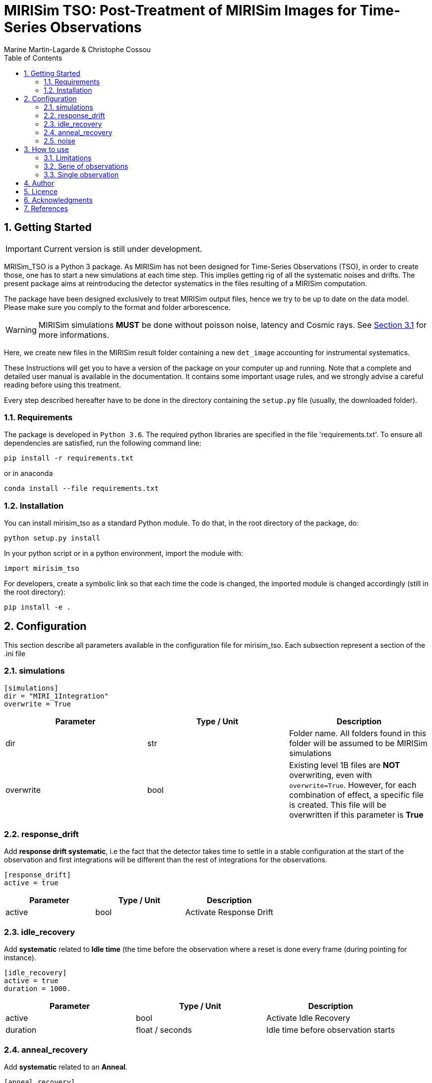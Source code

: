 = MIRISim TSO: Post-Treatment of MIRISim Images for Time-Series Observations
:author: Marine Martin-Lagarde & Christophe Cossou
:sectnums:
:toc: left
:toclevels: 4
:source-language: python
:experimental:
:xrefstyle: short


== Getting Started
IMPORTANT: Current version is still under development.

MRISim_TSO is a Python 3 package. As MIRISim has not been designed for Time-Series Observations (TSO), in order to create those, one has to start a new simulations at each time step. This implies getting rig of all the systematic noises and drifts. The present package aims at reintroducing the detector systematics in the files resulting of a MIRISim computation.

The package have been designed exclusively to treat MIRISim output files, hence we try to be up to date on the data model. Please make sure you comply to the format and folder arborescence.

[WARNING]
====
MIRISim simulations *MUST* be done without poisson noise, latency and Cosmic rays. See <<limitations>> for more informations.
====

Here, we create new files in the MIRISim result folder containing a new `det_image` accounting for instrumental systematics.

These Instructions will get you to have a version of the package on your computer up and running. Note that a complete and detailed user manual is available in the documentation. It contains some important usage rules, and we strongly advise a careful reading before using this treatment.

Every step described hereafter have to be done in the directory containing the `setup.py` file (usually, the downloaded folder).

=== Requirements
The package is developed in `Python 3.6`. The required python libraries are specified in the file 'requirements.txt'. To ensure all dependencies are satisfied, run the following command line:
[source, bash]
----
pip install -r requirements.txt
----
or in anaconda
[source, bash]
----
conda install --file requirements.txt
----

=== Installation
You can install mirisim_tso as a standard Python module. To do that, in the root directory of the package, do:
[source, bash]
----
python setup.py install
----
In your python script or in a python environment, import the module with:
[source]
----
import mirisim_tso
----

For developers, create a symbolic link so that each time the code is changed, the imported module is changed accordingly (still in the root directory):
[source, bash]
----
pip install -e .
----

== Configuration
This section describe all parameters available in the configuration file for mirisim_tso.
Each subsection represent a section of the .ini file

=== simulations
[source, ini]
----
[simulations]
dir = "MIRI_1Integration"
overwrite = True
----

[cols="<,<,<",options="header",]
|=======================================================================
|Parameter |Type / Unit | Description
|dir | str | Folder name. All folders found in this folder will be assumed to be MIRISim simulations
|overwrite | bool | Existing level 1B files are *NOT* overwriting, even with `overwrite=True`.
However, for each combination of effect, a specific file is created.
This file will be overwritten if this parameter is *True*
|=======================================================================


=== response_drift
Add *response drift systematic*, i.e the fact that the detector takes time to settle in a stable configuration at the start of the observation
and first integrations will be different than the rest of integrations for the observations.

[source, ini]
----
[response_drift]
active = true
----

[cols="<,<,<",options="header",]
|=======================================================================
|Parameter |Type / Unit | Description
|active | bool | Activate Response Drift
|=======================================================================

=== idle_recovery
Add *systematic* related to *Idle time* (the time before the observation where
a reset is done every frame (during pointing for instance).

[source, ini]
----
[idle_recovery]
active = true
duration = 1000.
----

[cols="<,<,<",options="header",]
|=======================================================================
|Parameter |Type / Unit | Description
|active | bool | Activate Idle Recovery
| duration | float / seconds | Idle time before observation starts
|=======================================================================

=== anneal_recovery
Add *systematic* related to an *Anneal*.

[source, ini]
----
[anneal_recovery]
active = true
time = 600.
----

[cols="<,<,<",options="header",]
|=======================================================================
|Parameter |Type / Unit | Description
|active | bool | Activate Anneal Recovery
| duration | float / seconds | Time ellapsed since last anneal, before Observation starts. 0 means the anneal was done, then observation starts right after. 600 (*default*) means there was 10 minutes between end of anneal and start of observation
|=======================================================================

=== noise
Add Poisson noise to the observation
(this needs to be done here because we can't add systematics properly if poisson noise was processed in MIRISim).

[source, ini]
----
[noise]
active  = true
----

[cols="<,<,<",options="header",]
|=======================================================================
|Parameter |Type / Unit | Description
|active | bool | Activate poisson noise
|=======================================================================

== How to use
In Python, you have 2 solutions. Either run for a single simulation, or a serie of observations.

[[limitations]]
=== Limitations

.This package is intended to work only for MIRISim simulations that check the following conditions:
* Poisson noise deactivated
* latency deactivated
* cosmic rays deactivated
* *LRS_SLITLESS* observation

To deactivate the required effects in MIRISim, in Python you must do:
[source]
----
simulator_config = SimulatorConfig.makeSimulator(
take_webbPsf=False,
include_refpix=True,
include_poisson=False,
include_readnoise=True,
include_badpix=True,
include_dark=True,
include_flat=True,
include_gain=True,
include_nonlinearity=True,
include_drifts=True,
include_latency=False,
cosmic_ray_mode='NONE') # SOLAR_MIN, SOLAR_MAX, SOLAR_FLARE, NONE
----
If you use the command-line tool, the corresponding simulator.ini file is:
[source, ini]
----
[SCASim]
  include_refpix = T                    # Include reference pixels in data.
  include_poisson = F                   # Apply poisson noise.
  include_readnoise = T                 # Apply read noise noise.
  include_badpix = T                    # Apply bad pixels.
  include_dark = T                      # Apply dark current / hot pixels.
  include_flat = T                      # Apply flat field.
  include_gain = T                      # Apply gain.
  include_nonlinearity = T              # Apply non-linearity.
  include_drifts = T                    # Include detector drifts.
  include_latency = F                   # Include detector latency.
  cosmic_ray_mode = NONE           # Cosmic ray environment mode.
----

=== Serie of observations
This is how the package is intended to be used.

[source]
----
import mirisim_tso

mirisim_tso.utils.init_log()

config_filename = "post_treatment.ini"
mirisim_tso.sequential_lightcurve_post_treatment(config_filename)
----

=== Single observation
[source]
----
import mirisim_tso

mirisim_tso.utils.init_log()

simulation_name = "my_simulation"
config_filename = "post_treatment.ini"
mirisim_tso.single_simulation_post_treatment(simulation_folder=simulation_name, conf=config_filename)
----

== Author
   - ***Marine Martin-Lagarde*** *(Corresponding author)* - CEA-Saclay - marine.martin-lagarde@cea.fr
   - ***Christophe Cossou*** - IAS-Orsay - *Python support and package architecture*

== Licence
**<center>Work in progress</center>**

== Acknowledgments
If you want to use this code in a scientific publication, it would be appreciated if you cite us. *No referenced article yet*   
The author is partly funded by a CNES grant. The research leading to these development has received funding from the European Union’s Horizon 2020 Research and Innovation Programme, under Grant Agreement 776403.
**<center>Work in progress</center>**

== References
The reference articles for the calculations used in the code are the following :   
- D.Dicken et al. _in prep_

